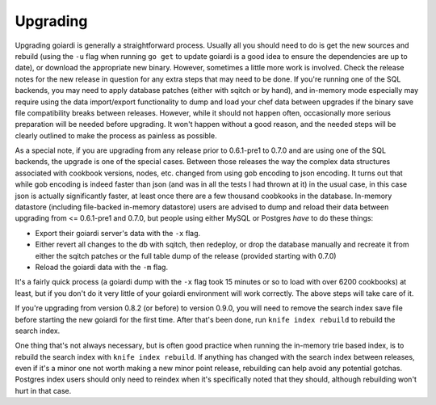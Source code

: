 .. _upgrading:

Upgrading
============

Upgrading goiardi is generally a straightforward process. Usually all you should need to do is get the new sources and rebuild (using the ``-u`` flag when running ``go get`` to update goiardi is a good idea to ensure the dependencies are up to date), or download the appropriate new binary. However, sometimes a little more work is involved. Check the release notes for the new release in question for any extra steps that may need to be done. If you're running one of the SQL backends, you may need to apply database patches (either with sqitch or by hand), and in-memory mode especially may require using the data import/export functionality to dump and load your chef data between upgrades if the binary save file compatibility breaks between releases. However, while it should not happen often, occasionally more serious preparation will be needed before upgrading. It won't happen without a good reason, and the needed steps will be clearly outlined to make the process as painless as possible.

As a special note, if you are upgrading from any release prior to 0.6.1-pre1 to 0.7.0 and are using one of the SQL backends, the upgrade is one of the special cases. Between those releases the way the complex data structures associated with cookbook versions, nodes, etc. changed from using gob encoding to json encoding. It turns out that while gob encoding is indeed faster than json (and was in all the tests I had thrown at it) in the usual case, in this case json is actually significantly faster, at least once there are a few thousand coobkooks in the database. In-memory datastore (including file-backed in-memory datastore) users are advised to dump and reload their data between upgrading from <= 0.6.1-pre1 and 0.7.0, but people using either MySQL or Postgres *have* to do these things:

* Export their goiardi server's data with the ``-x`` flag.
* Either revert all changes to the db with sqitch, then redeploy, or drop the database manually and recreate it from either the sqitch patches or the full table dump of the release (provided starting with 0.7.0)
* Reload the goiardi data with the ``-m`` flag.

It's a fairly quick process (a goiardi dump with the ``-x`` flag took 15 minutes or so to load with over 6200 cookbooks) at least, but if you don't do it very little of your goiardi environment will work correctly. The above steps will take care of it.

If you're upgrading from version 0.8.2 (or before) to version 0.9.0, you will need to remove the search index save file before starting the new goiardi for the first time. After that's been done, run ``knife index rebuild`` to rebuild the search index.

One thing that's not always necessary, but is often good practice when running the in-memory trie based index, is to rebuild the search index with ``knife index rebuild``. If anything has changed with the search index between releases, even if it's a minor one not worth making a new minor point release, rebuilding can help avoid any potential gotchas. Postgres index users should only need to reindex when it's specifically noted that they should, although rebuilding won't hurt in that case.
